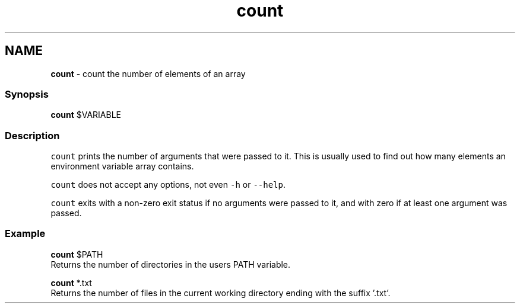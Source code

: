 .TH "count" 1 "Tue Feb 19 2019" "Version 3.0.2" "fish" \" -*- nroff -*-
.ad l
.nh
.SH NAME
\fBcount\fP - count the number of elements of an array
.PP
.SS "Synopsis"
.PP
.nf

\fBcount\fP $VARIABLE
.fi
.PP
.SS "Description"
\fCcount\fP prints the number of arguments that were passed to it\&. This is usually used to find out how many elements an environment variable array contains\&.
.PP
\fCcount\fP does not accept any options, not even \fC-h\fP or \fC--help\fP\&.
.PP
\fCcount\fP exits with a non-zero exit status if no arguments were passed to it, and with zero if at least one argument was passed\&.
.SS "Example"
.PP
.nf

\fBcount\fP $PATH
  Returns the number of directories in the users PATH variable\&.
.fi
.PP
.PP
.PP
.nf
\fBcount\fP *\&.txt
  Returns the number of files in the current working directory ending with the suffix '\&.txt'\&.
.fi
.PP
 
